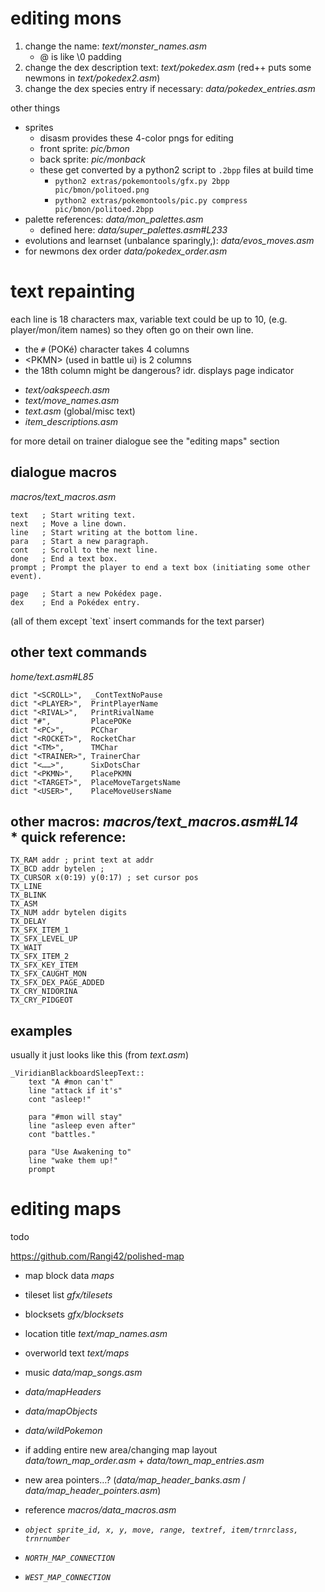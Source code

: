 * editing mons
1. change the name: [[text/monster_names.asm]]
 - @ is like \0 padding
2. change the dex description text: [[text/pokedex.asm]] (red++ puts some newmons in [[text/pokedex2.asm]])
3. change the dex species entry if necessary: [[data/pokedex_entries.asm]]


other things
 - sprites
  - disasm provides these 4-color pngs for editing
  - front sprite: [[pic/bmon]]
  - back sprite: [[pic/monback]]
  - these get converted by a python2 script to =.2bpp= files at build time
   - =python2 extras/pokemontools/gfx.py 2bpp pic/bmon/politoed.png=
   - =python2 extras/pokemontools/pic.py compress pic/bmon/politoed.2bpp=
 - palette references: [[data/mon_palettes.asm]]
   - defined here: [[data/super_palettes.asm#L233]]
 - evolutions and learnset (unbalance sparingly,): [[data/evos_moves.asm]]
 - for newmons dex order [[data/pokedex_order.asm]]
 
* text repainting
 each line is 18 characters max,
 variable text could be up to 10,
 (e.g. player/mon/item names)
 so they often go on their own line.
 
  - the =#= (POKé) character takes 4 columns
  - <PKMN> (used in battle ui) is 2 columns
  - the 18th column might be dangerous? idr. displays page indicator
 
 - [[text/oakspeech.asm]]
 - [[text/move_names.asm]]
 - [[text.asm]] (global/misc text)
 - [[item_descriptions.asm]]
 
for more detail on trainer dialogue see the "editing maps" section

** dialogue macros
[[macros/text_macros.asm]]
#+BEGIN_SRC
text   ; Start writing text.
next   ; Move a line down.
line   ; Start writing at the bottom line.
para   ; Start a new paragraph.
cont   ; Scroll to the next line.
done   ; End a text box.
prompt ; Prompt the player to end a text box (initiating some other event).

page   ; Start a new Pokédex page.
dex    ; End a Pokédex entry.
#+END_SRC
(all of them except `text` insert commands for the text parser)

** other text commands
[[home/text.asm#L85]]
#+BEGIN_SRC
	dict "<SCROLL>",  _ContTextNoPause
	dict "<PLAYER>",  PrintPlayerName
	dict "<RIVAL>",   PrintRivalName
	dict "#",         PlacePOKe
	dict "<PC>",      PCChar
	dict "<ROCKET>",  RocketChar
	dict "<TM>",      TMChar
	dict "<TRAINER>", TrainerChar
	dict "<……>",      SixDotsChar
	dict "<PKMN>",    PlacePKMN
	dict "<TARGET>",  PlaceMoveTargetsName
	dict "<USER>",    PlaceMoveUsersName
#+END_SRC

** other macros: [[macros/text_macros.asm#L14]] \\
*** quick reference:
#+BEGIN_SRC
TX_RAM addr ; print text at addr
TX_BCD addr bytelen ;
TX_CURSOR x(0:19) y(0:17) ; set cursor pos
TX_LINE
TX_BLINK
TX_ASM
TX_NUM addr bytelen digits
TX_DELAY
TX_SFX_ITEM_1
TX_SFX_LEVEL_UP
TX_WAIT
TX_SFX_ITEM_2
TX_SFX_KEY_ITEM
TX_SFX_CAUGHT_MON
TX_SFX_DEX_PAGE_ADDED
TX_CRY_NIDORINA
TX_CRY_PIDGEOT
#+END_SRC

** examples
usually it just looks like this (from [[text.asm]])
#+BEGIN_SRC
_ViridianBlackboardSleepText::
	text "A #mon can't"
	line "attack if it's"
	cont "asleep!"

	para "#mon will stay"
	line "asleep even after"
	cont "battles."

	para "Use Awakening to"
	line "wake them up!"
	prompt
#+END_SRC

* editing maps
todo

[[https://github.com/Rangi42/polished-map]]

 - map block data [[maps]]
 - tileset list [[gfx/tilesets]]
 - blocksets [[gfx/blocksets]]
 - location title [[text/map_names.asm]]
 - overworld text [[text/maps]]
 - music [[data/map_songs.asm]]
 
 - [[data/mapHeaders]]
 - [[data/mapObjects]]
 - [[data/wildPokemon]]
 - if adding entire new area/changing map layout [[data/town_map_order.asm]] + [[data/town_map_entries.asm]]
 - new area pointers...? ([[data/map_header_banks.asm]] / [[data/map_header_pointers.asm]])
 
 - reference [[macros/data_macros.asm]]
 - [[macros/data_macros.asm#L92][ =object sprite_id, x, y, move, range, textref, item/trnrclass, trnrnumber= ]]
 - [[macros/data_macros.asm#L121][ =NORTH_MAP_CONNECTION= ]]
 - [[macros/data_macros.asm#L166][ =WEST_MAP_CONNECTION= ]]
